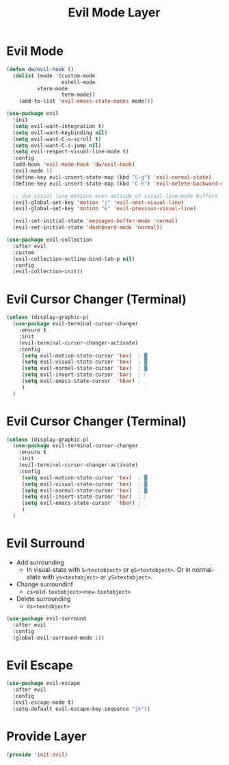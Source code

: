 #+title: Evil Mode Layer
#+PROPERTY: header-args:emacs-lisp :tangle ~/.emacs.d/etc/init-evil.el

* Evil Mode
#+begin_src emacs-lisp
(defun dw/evil-hook ()
  (dolist (mode '(custom-mode
                  eshell-mode
		  vterm-mode
                  term-mode))
    (add-to-list 'evil-emacs-state-modes mode)))

(use-package evil
  :init
  (setq evil-want-integration t)
  (setq evil-want-keybinding nil)
  (setq evil-want-C-u-scroll t)
  (setq evil-want-C-i-jump nil)
  (setq evil-respect-visual-line-mode t)
  :config
  (add-hook 'evil-mode-hook 'dw/evil-hook)
  (evil-mode 1)
  (define-key evil-insert-state-map (kbd "C-g") 'evil-normal-state)
  (define-key evil-insert-state-map (kbd "C-h") 'evil-delete-backward-char-and-join)

  ;; Use visual line motions even outside of visual-line-mode buffers
  (evil-global-set-key 'motion "j" 'evil-next-visual-line)
  (evil-global-set-key 'motion "k" 'evil-previous-visual-line)

  (evil-set-initial-state 'messages-buffer-mode 'normal)
  (evil-set-initial-state 'dashboard-mode 'normal))

(use-package evil-collection
  :after evil
  :custom
  (evil-collection-outline-bind-tab-p nil)
  :config
  (evil-collection-init))
#+end_src
* Evil Cursor Changer (Terminal)
#+begin_src emacs-lisp
(unless (display-graphic-p)
  (use-package evil-terminal-cursor-changer
    :ensure t
    :init
    (evil-terminal-cursor-changer-activate)
    :config
     (setq evil-motion-state-cursor 'box)  ; █
     (setq evil-visual-state-cursor 'box)  ; █
     (setq evil-normal-state-cursor 'box)  ; █
     (setq evil-insert-state-cursor 'bar)  ; ⎸
     (setq evil-emacs-state-cursor  'hbar) ; _
     )
  )
#+end_src


* Evil Cursor Changer (Terminal)
#+begin_src emacs-lisp
(unless (display-graphic-p)
  (use-package evil-terminal-cursor-changer
    :ensure t
    :init
    (evil-terminal-cursor-changer-activate)
    :config
     (setq evil-motion-state-cursor 'box)  ; █
     (setq evil-visual-state-cursor 'box)  ; █
     (setq evil-normal-state-cursor 'box)  ; █
     (setq evil-insert-state-cursor 'bar)  ; ⎸
     (setq evil-emacs-state-cursor  'hbar) ; _
     )
  )
#+end_src

* Evil Surround
- Add surrounding
  - In visual-state with =S<textobject>= or =gS<textobject>=. Or in normal-state with =ys<textobject>= or =yS<textobject>=.
- Change surroundinf
  - =cs<old-textobject><new-textobject>=
- Delete surrounding
  - =ds<textobject>=
#+begin_src emacs-lisp
(use-package evil-surround
  :after evil
  :config
  (global-evil-surround-mode 1))
#+end_src
* Evil Escape
#+begin_src emacs-lisp
(use-package evil-escape
  :after evil
  :config
  (evil-escape-mode t)
  (setq-default evil-escape-key-sequence "jk"))
#+end_src
* COMMENT Evil Multiple Cursors
#+begin_src emacs-lisp
(use-package evil-mc
  :config
  (global-evil-mc-mode  1))


(dw/leader-key-def
  "m"  '(:ignore t :which-key "evil-mc")
  "ma" 'evil-mc-make-all-cursors
  "mu" 'evil-mc-undo-all-cursors
  "mmn" 'evil-mc-make-and-goto-next-match
  "mmp" 'evil-mc-make-and-goto-prev-match
  "mkn" 'evil-mc-skip-and-goto-next-match
  "mkp" 'evil-mc-skip-and-goto-prev-match
  "mI" 'evil-mc-make-cursor-in-visual-selection-beg
  "mA" 'evil-mc-make-cursor-in-visual-selection-end)
#+end_src
* Provide Layer
#+begin_src emacs-lisp
(provide 'init-evil)
#+end_src
